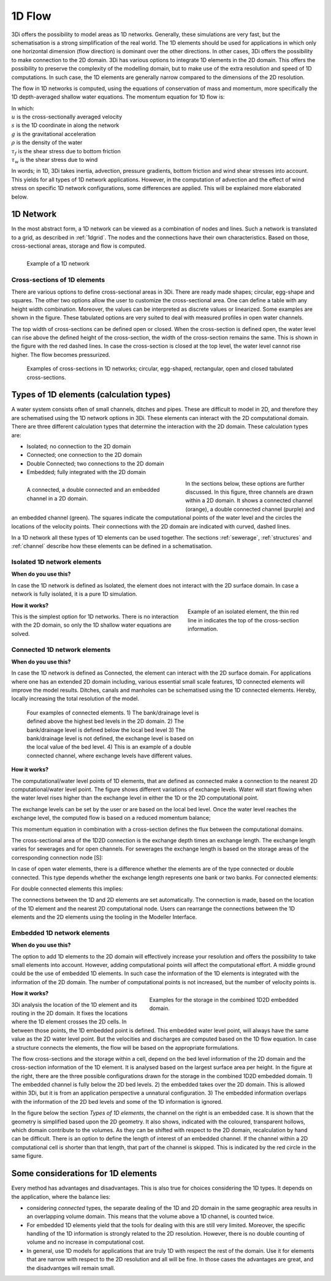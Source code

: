 .. _1Dtypes:

1D Flow
+++++++

3Di offers the possibility to model areas as 1D networks. Generally, these simulations are very fast, but the schematisation is a strong simplification of the real world. The 1D elements should be used for applications in which only one horizontal dimension (flow direction) is dominant over the other directions. In other cases, 3Di offers the possibility to make connection to the 2D domain. 3Di has various options to integrate 1D elements in the 2D domain. 
This offers the possibility to preserve the complexity of the modelling domain, but to make use of the extra resolution and speed of 1D computations. In such case, the 1D elements are generally narrow compared to the dimensions of the 2D resolution.

The flow in 1D networks is computed, using the equations of conservation of mass and momentum, more specifically the 1D depth-averaged shallow water equations. The momentum equation for 1D flow is:

.. math::
   :label: 1D momentum equation

   \frac{\partial u}{\partial t}+u \frac{\partial u}{\partial s}=-g\frac{\partial \zeta}{\partial x}-\frac{\tau_f}{\rho}-\frac{\tau_w}{\rho}

| In which:
| :math:`u` is the cross-sectionally averaged velocity
| :math:`s` is the 1D coordinate in along the network
| :math:`g` is the gravitational acceleration
| :math:`\rho` is the density of the water
| :math:`\tau_f` is the shear stress due to bottom friction
| :math:`\tau_w` is the shear stress due to wind

In words; in 1D, 3Di takes inertia, advection, pressure gradients, bottom friction and wind shear stresses into account. This yields for all types of 1D network applications. However, in the computation of advection and the effect of wind stress on specific 1D network configurations, some differences are applied. This will be explained more elaborated below.

1D Network
------------

In the most abstract form, a 1D network can be viewed as a combination of nodes and lines. Such a network is translated to a grid, as described in :ref:`1dgrid`. The nodes and the connections have their own characteristics. Based on those, cross-sectional areas, storage and flow is computed.

.. figure:: image/1dnetworkabstract.png
   :figwidth: 400 px
   :alt: abstract_1D_networks
   :align: left

   Example of a 1D network

.. _cross_section_of_1d_element:

Cross-sections of 1D elements
^^^^^^^^^^^^^^^^^^^^^^^^^^^^^

There are various options to define cross-sectional areas in 3Di. There are ready made shapes; circular, egg-shape and squares. The other two options allow the user to customize the cross-sectional area. One can define a table with any height width combination. Moreover, the values can be interpreted as discrete values or linearized. Some examples are shown in the figure. These tabulated options are very suited to deal with measured profiles in open water channels.

The top width of cross-sections can be defined open or closed. When the cross-section is defined open, the water level can rise above the defined height of the cross-section, the width of the cross-section remains the same. This is shown in the figure with the red dashed lines. In case the cross-section is closed at the top level, the water level cannot rise higher. The flow becomes pressurized.

.. figure:: image/b_1dcrosssections.png
   :alt: crosssec_1D_networks

   Examples of cross-sections in 1D networks; circular, egg-shaped, rectangular, open and closed tabulated cross-sections.

.. _calculation_types:

Types of 1D elements (calculation types)
----------------------------------------

A water system consists often of small channels, ditches and pipes. These are difficult to model in 2D, and therefore they are schematised using the 1D network options in 3Di. These elements can interact with the 2D computational domain. There are three different calculation types that determine the interaction with the 2D domain. These calculation types are:

- Isolated; no connection to the 2D domain

- Connected; one connection to the 2D domain

- Double Connected; two connections to the 2D domain

- Embedded; fully integrated with the 2D domain

.. figure:: image/b_1dchanneltypes.png
   :figwidth: 400 px
   :alt: channel_types
   :align: left

   A connected, a double connected and an embedded channel in a 2D domain.

In the sections below, these options are further discussed. In this figure, three channels are drawn within a 2D domain. It shows a connected channel (orange), a double connected channel (purple) and an embedded channel (green). The squares indicate the computational points of the water level and the circles the locations of the velocity points. Their connections with the 2D domain are indicated with curved, dashed lines.


In a 1D network all these types of 1D elements can be used together. The sections :ref:`sewerage`, :ref:`structures` and :ref:`channel` describe how these elements can be defined in a schematisation.

Isolated 1D network elements
^^^^^^^^^^^^^^^^^^^^^^^^^^^^

**When do you use this?**

In case the 1D network is defined as Isolated, the element does not interact with the 2D surface domain. In case a network is fully isolated, it is a pure 1D simulation.

.. figure:: image/b_isolatedelement.png
   :figwidth: 300 px
   :alt: isolated_1D_networks
   :align: right

   Example of an isolated element, the thin red line in indicates the top of the cross-section information.

**How it works?**

This is the simplest option for 1D networks. There is no interaction with the 2D domain, so only the 1D shallow water equations are solved.

Connected 1D network elements
^^^^^^^^^^^^^^^^^^^^^^^^^^^^^

**When do you use this?**

In case the 1D network is defined as Connected, the element can interact with the 2D surface domain. For applications where one has an extended 2D domain including, various essential small scale features, 1D connected elements will improve the model results. Ditches, canals and manholes can be schematised using the 1D connected elements. Hereby, locally increasing the total resolution of the model.

.. figure:: image/b_connectedelement.png
   :figwidth: 450 px
   :alt: connected_1D_networks

   Four examples of connected elements. 1) The bank/drainage level is defined above the highest bed levels in the 2D domain. 2) The bank/drainage level is defined below the local bed level 3) The bank/drainage level is not defined, the exchange level is based on the local value of the bed level. 4) This is an example of a double connected channel, where exchange levels have different values.

**How it works?**

The computational/water level points of 1D elements, that are defined as connected make a connection to the nearest 2D computational/water level point. The figure shows different variations of exchange levels. Water will start flowing when the water level rises higher than the exchange level in either the 1D or the 2D computational point.

The exchange levels can be set by the user or are based on the local bed level. Once the water level reaches the exchange level, the computed flow is based on a reduced momentum balance;

.. math::
   :label: reduced 1D momentum equation

   0 = -g\frac{\partial \zeta}{\partial s} \big\rvert_{1D2D}-\frac{\tau_f}{\rho}

This momentum equation in combination with a cross-section defines the flux between the computational domains.

.. math::
   :label: Q 1D2D

   Q_{1D2D} = u_{1D2D} A_{1D2D}

The cross-sectional area of the 1D2D connection is the exchange depth times an exchange length. The exchange length varies for sewerages and for open channels. For sewerages the exchange length is based on the storage areas of the corresponding connection node [S]:

.. math::
   :label: storagearea

   A_{1D2D} = L_{1D2D} H_{1D2D} = 4 \sqrt{S H_{1D2D}}


In case of open water elements, there is a difference whether the elements are of the type  connected or double connected. This type depends whether the exchange length represents one bank or two banks. 
For connected elements:

.. math::
   :label: storagearea2

   A_{1D2D} = L_{1D2D} H_{1D2D} = 2 L_{bank} H_{1D2D} 
   
   
For double connected elements this implies:

.. math::
   :label: storagearea3

   A_{1D2D} = L_{1D2D} H_{1D2D} = L_{bank} H_{1D2D} 
   

The connections between the 1D and 2D elements are set automatically. The connection is made, based on the location of the 1D element and the nearest 2D computational node. Users can rearrange the connections between the 1D elements and the 2D elements using the tooling in the Modeller Interface.

Embedded 1D network elements
^^^^^^^^^^^^^^^^^^^^^^^^^^^^

**When do you use this?**

The option to add 1D elements to the 2D domain will effectively increase your resolution and offers the possibility to take small elements into account. However, adding computational points will affect the computational effort. A middle ground could be the use of embedded 1D elements. In such case the information of the 1D elements is integrated with the information of the 2D domain. The number of computational points is not increased, but the number of velocity points is.

.. figure:: image/b_embeddedelement.png
   :figwidth: 400 px
   :alt: embedded_1D_networks
   :align: right

   Examples for the storage in the combined 1D2D embedded domain.

**How it works?**

3Di analysis the location of the 1D element and its routing in the 2D domain. It fixes the locations where the 1D element crosses the 2D cells. In between those points, the 1D embedded point is defined. This embedded water level point, will always have the same value as the 2D water level point. But the velocities and discharges are computed based on the 1D flow equation. In case a structure connects the elements, the flow will be based on the appropriate formulations.

The flow cross-sections and the storage within a cell, depend on the bed level information of the 2D domain and the cross-section information of the 1D element. It is analysed based on the largest surface area per height. In the figure at the right, there are the three possible configurations drawn for the storage in the combined 1D2D embedded domain. 1) The embedded channel is fully below the 2D bed levels. 2) the embedded takes over the 2D domain. 
This is allowed within 3Di, but it is from an application perspective a unnatural configuration. 3) The embedded information overlaps with the information of the 2D bed levels and some of the 1D information is ignored.

In the figure below the section *Types of 1D elements*, the channel on the right is an embedded case. It is shown that the geometry is simplified based upon the 2D geometry. It also shows, indicated with the coloured, transparent hollows, which domain contribute to the volumes. As they can be shifted with respect to the 2D domain, recalculation by hand can be difficult. There is an option to define the length of interest of an embedded channel. 
If the channel within a 2D computational cell is shorter than that length, that part of the channel is skipped. This is indicated by the red circle in the same figure.

Some considerations for 1D elements
-----------------------------------

Every method has advantages and disadvantages. This is also true for choices considering the 1D types. It depends on the application, where the balance lies:

- considering *connected* types, the separate dealing of the 1D and 2D domain in the same geographic area results in an overlapping volume domain. This means that the volume above a 1D channel, is counted twice.

- For embedded 1D elements yield that the tools for dealing with this are still very limited. Moreover, the specific handling of the 1D information is strongly related to the 2D resolution. However, there is no double counting of volume and no increase in computational cost.

- In general, use 1D models for applications that are truly 1D with respect the rest of the domain. Use it for elements that are narrow with respect to the 2D resolution and all will be fine. In those cases the advantages are great, and the disadvantges will remain small.
